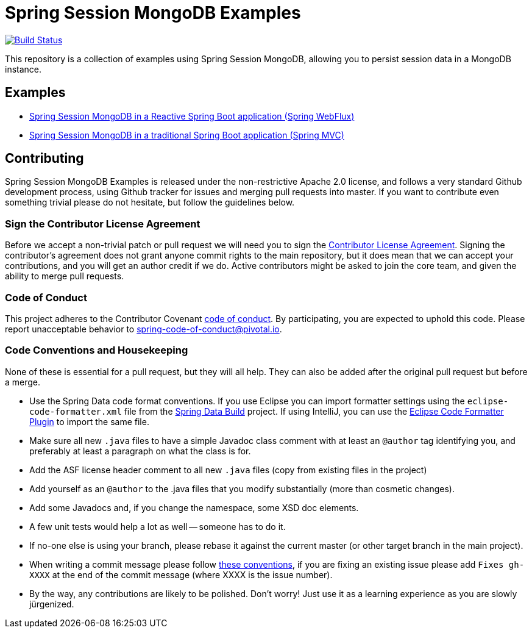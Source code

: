 = Spring Session MongoDB Examples

image:https://travis-ci.org/spring-projects/spring-session-data-mongodb-examples.svg?branch=master["Build Status", link="https://travis-ci.org/spring-projects/spring-session-data-mongodb-examples"]

This repository is a collection of examples using Spring Session MongoDB, allowing you to persist session data in a MongoDB instance.

== Examples

* link:spring-session-data-mongodb-reactive-boot[Spring Session MongoDB in a Reactive Spring Boot application (Spring WebFlux)]
* link:spring-session-data-mongodb-traditional-boot[Spring Session MongoDB in a traditional Spring Boot application (Spring MVC)]

== Contributing

Spring Session MongoDB Examples is released under the non-restrictive Apache 2.0 license,
and follows a very standard Github development process, using Github
tracker for issues and merging pull requests into master. If you want
to contribute even something trivial please do not hesitate, but
follow the guidelines below.

=== Sign the Contributor License Agreement

Before we accept a non-trivial patch or pull request we will need you to sign the
https://cla.pivotal.io/sign/spring[Contributor License Agreement].
Signing the contributor's agreement does not grant anyone commit rights to the main
repository, but it does mean that we can accept your contributions, and you will get an
author credit if we do.  Active contributors might be asked to join the core team, and
given the ability to merge pull requests.

=== Code of Conduct

This project adheres to the Contributor Covenant https://github.com/spring-projects/spring-session-data-mongodb/blob/master/CODE_OF_CONDUCT.adoc[code of conduct]. By participating, you  are expected to uphold this code. Please report unacceptable behavior to spring-code-of-conduct@pivotal.io.

=== Code Conventions and Housekeeping

None of these is essential for a pull request, but they will all help.  They can also be
added after the original pull request but before a merge.

* Use the Spring Data code format conventions. If you use Eclipse you can import formatter settings using the `eclipse-code-formatter.xml` file from the https://raw.githubusercontent.com/spring-projects/spring-data-build/master/etc/ide/eclipse-formatting.xml[Spring Data Build] project. If using IntelliJ, you can use the https://plugins.jetbrains.com/plugin/6546[Eclipse Code Formatter Plugin] to import the same file.
* Make sure all new `.java` files to have a simple Javadoc class comment with at least an `@author` tag identifying you, and preferably at least a paragraph on what the class is for.
* Add the ASF license header comment to all new `.java` files (copy from existing files in the project)
* Add yourself as an `@author` to the .java files that you modify substantially (more than cosmetic changes).
* Add some Javadocs and, if you change the namespace, some XSD doc elements.
* A few unit tests would help a lot as well -- someone has to do it.
* If no-one else is using your branch, please rebase it against the current master (or other target branch in the main project).
* When writing a commit message please follow https://tbaggery.com/2008/04/19/a-note-about-git-commit-messages.html[these conventions], if you are fixing an existing issue please add `Fixes gh-XXXX` at the end of the commit message (where XXXX is the issue number).
* By the way, any contributions are likely to be polished. Don't worry! Just use it as a learning experience as you are slowly jürgenized.